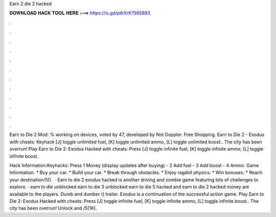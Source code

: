Earn 2 die 2 hacked



𝐃𝐎𝐖𝐍𝐋𝐎𝐀𝐃 𝐇𝐀𝐂𝐊 𝐓𝐎𝐎𝐋 𝐇𝐄𝐑𝐄 ===> https://is.gd/ptkXrK?565893



.



.



.



.



.



.



.



.



.



.



.



.

Earn to Die 2 Mod: % working on devices, voted by 47, developed by Not Doppler. Free Shopping. Earn to Die 2 - Exodus with cheats: Keyhack [J] toggle unlimited fuel, [K] toggle unlimited ammo, [L] toggle unlimited boost.. The city has been overrun! Play Earn to Die 2: Exodus Hacked with cheats: Press [J] toggle infinite fuel, [K] toggle infinite ammo, [L] toggle infinite boost.

Hack Information:Keyhacks: Press 1 Money (display updates after buying) - 2 Add fuel - 3 Add boost - 4 Ammo. Game Information. * Buy your car. * Build your car. * Break through obstacles. * Enjoy ragdoll physics. * Win bonuses. * Reach your destination/5().  · Earn to die 2 exodus hacked is another driving and zombie game featuring lots of challenges to explore. · earn to die unblocked earn to die 3 unblocked earn to die 5 hacked and earn to die 2 hacked money are available to the players. Dumb and dumber () trailer. Exodus is a continuation of the successful action game. Play Earn to Die 2: Exodus Hacked with cheats: Press [J] toggle infinite fuel, [K] toggle infinite ammo, [L] toggle infinite boost.. The city has been overrun! Unlock and /5(1K).

